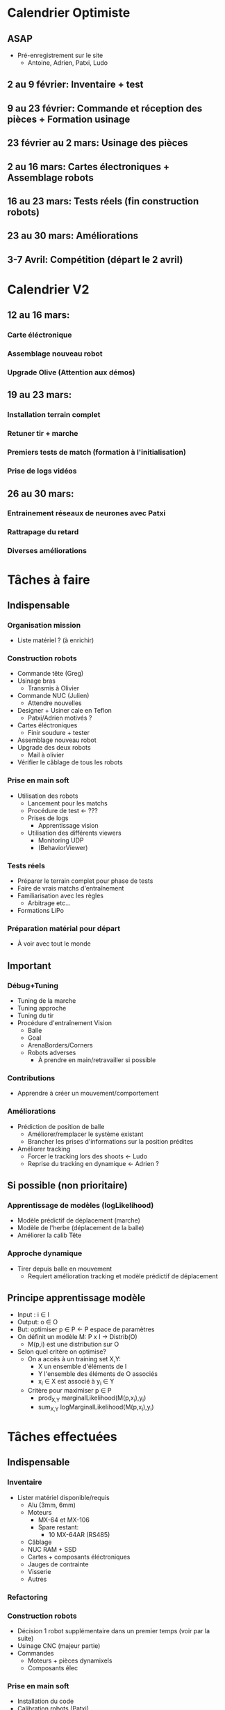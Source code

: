 * Calendrier Optimiste
** ASAP
- Pré-enregistrement sur le site
  - Antoine, Adrien, Patxi, Ludo
** 2 au 9 février: Inventaire + test 
** 9 au 23 février: Commande et réception des pièces + Formation usinage
** 23 février au 2 mars: Usinage des pièces
** 2 au 16 mars: Cartes électroniques + Assemblage robots
** 16 au 23 mars: Tests réels (fin construction robots)
** 23 au 30 mars: Améliorations
** 3-7 Avril: Compétition (départ le 2 avril)
* Calendrier V2
** 12 au 16 mars:
*** Carte éléctronique
*** Assemblage nouveau robot
*** Upgrade Olive (Attention aux démos)
** 19 au 23 mars:
*** Installation terrain complet
*** Retuner tir + marche
*** Premiers tests de match (formation à l'initialisation)
*** Prise de logs vidéos
** 26 au 30 mars:
*** Entrainement réseaux de neurones avec Patxi
*** Rattrapage du retard
*** Diverses améliorations

* Tâches à faire
** Indispensable
*** Organisation mission
- Liste matériel ? (à enrichir)
*** Construction robots
- Commande tête (Greg)
- Usinage bras
  - Transmis à Olivier
- Commande NUC (Julien)
  - Attendre nouvelles
- Designer + Usiner cale en Teflon
  - Patxi/Adrien motivés ?
- Cartes éléctroniques
  - Finir soudure + tester
- Assemblage nouveau robot
- Upgrade des deux robots
  - Mail à olivier
- Vérifier le câblage de tous les robots
*** Prise en main soft
- Utilisation des robots
  - Lancement pour les matchs
  - Procédure de test <- ???
  - Prises de logs
    - Apprentissage vision
  - Utilisation des différents viewers
    - Monitoring UDP
    - (BehaviorViewer)
*** Tests réels
- Préparer le terrain complet pour phase de tests
- Faire de vrais matchs d'entraînement
- Familiarisation avec les règles
  - Arbitrage etc...
- Formations LiPo
*** Préparation matérial pour départ
- À voir avec tout le monde
** Important
*** Débug+Tuning
- Tuning de la marche
- Tuning approche
- Tuning du tir
- Procédure d'entraînement Vision
  - Balle
  - Goal
  - ArenaBorders/Corners
  - Robots adverses
    - À prendre en main/retravailler si possible
*** Contributions
- Apprendre à créer un mouvement/comportement
*** Améliorations
- Prédiction de position de balle
  - Améliorer/remplacer le système existant
  - Brancher les prises d'informations sur la position prédites
- Améliorer tracking
  - Forcer le tracking lors des shoots <- Ludo
  - Reprise du tracking en dynamique <- Adrien ?
** Si possible (non prioritaire)
*** Apprentissage de modèles (logLikelihood)
  - Modèle prédictif de déplacement (marche)
  - Modèle de l'herbe (déplacement de la balle)
  - Améliorer la calib Tête
*** Approche dynamique
- Tirer depuis balle en mouvement
  - Requiert amélioration tracking et modèle prédictif de déplacement


** Principe apprentissage modèle
- Input : i \in I
- Output: o \in O
- But: optimiser p \in P <- P espace de paramètres
- On définit un modèle M: P x I -> Distrib(O)
  - M(p,i) est une distribution sur O
- Selon quel critère on optimise?
  - On a accès à un training set X,Y:
    - X un ensemble d'éléments de I
    - Y l'ensemble des éléments de O associés
    - x_i \in X est associé à y_i \in Y
  - Critère pour maximiser p \in P
    - prod_{X,Y} marginalLikelihood(M(p,x_i),y_i)
    - sum_{X,Y} logMarginalLikelihood(M(p,x_i),y_i)


* Tâches effectuées
** Indispensable
*** Inventaire
- Lister matériel disponible/requis
  - Alu (3mm, 6mm)
  - Moteurs
    - MX-64 et MX-106
    - Spare restant:
      - 10 MX-64AR (RS485)
  - Câblage
  - NUC RAM + SSD
  - Cartes + composants éléctroniques
  - Jauges de contrainte
  - Visserie
  - Autres
*** Refactoring
*** Construction robots
- Décision 1 robot supplémentaire dans un premier temps (voir par la suite)
- Usinage CNC (majeur partie)
- Commandes
  - Moteurs + pièces dynamixels
  - Composants élec
*** Prise en main soft
- Installation du code
- Calibration robots (Patxi)

* Attributions
** Non attribué
*** Rôles pour matchs
**** Monitoring UDP
**** Initialisation/Intervention des robots
** Patxi
*** Match: à voir
*** Hors-match
**** Calibration caméra
**** Apprentissage réseaux de neurones
**** Tuning Tir (avec Ludo)
** Adrien
*** Match: à voir (monitoring?)
*** Hors-match
**** Tuning Marche
**** ArenaCorners (@discuter avec Olivier)
** Thomas
** Antoine
*** Match:
**** Arbitrage
*** Hors-match
**** Gestion serveur de tag
**** Robots Adverses (@Antoine?)
**** VisualCompass (@Antoine?)
** Ludo
*** Match: Handler
*** Hors-match:
**** Détection Balle
**** Détection Goal
**** Tuning Tir (avec Patxi)
**** Tuning Approche (partagé avec qui a le temps)
** Partagé/Suivant dispo
*** Chargement LiPo
*** Prise de logs
